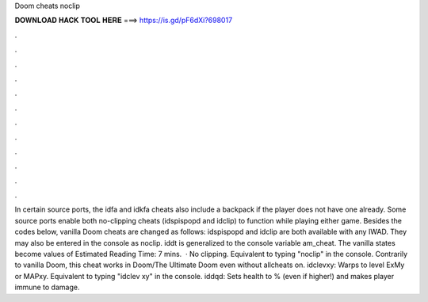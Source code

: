 Doom cheats noclip

𝐃𝐎𝐖𝐍𝐋𝐎𝐀𝐃 𝐇𝐀𝐂𝐊 𝐓𝐎𝐎𝐋 𝐇𝐄𝐑𝐄 ===> https://is.gd/pF6dXi?698017

.

.

.

.

.

.

.

.

.

.

.

.

In certain source ports, the idfa and idkfa cheats also include a backpack if the player does not have one already. Some source ports enable both no-clipping cheats (idspispopd and idclip) to function while playing either game. Besides the codes below, vanilla Doom cheats are changed as follows: idspispopd and idclip are both available with any IWAD. They may also be entered in the console as noclip. iddt is generalized to the console variable am_cheat. The vanilla states become values of Estimated Reading Time: 7 mins.  · No clipping. Equivalent to typing "noclip" in the console. Contrarily to vanilla Doom, this cheat works in Doom/The Ultimate Doom even without allcheats on. idclevxy: Warps to level ExMy or MAPxy. Equivalent to typing "idclev xy" in the console. iddqd: Sets health to % (even if higher!) and makes player immune to damage.